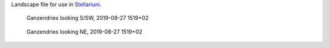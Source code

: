Landscape file for use in `Stellarium <https://stellarium.org/>`_.

.. figure:: stellarium-062.png

    Ganzendries looking S/SW, 2019-08-27 1519+02

.. figure:: stellarium-063.png

    Ganzendries looking NE, 2019-08-27 1519+02

.. image:: usage.png
